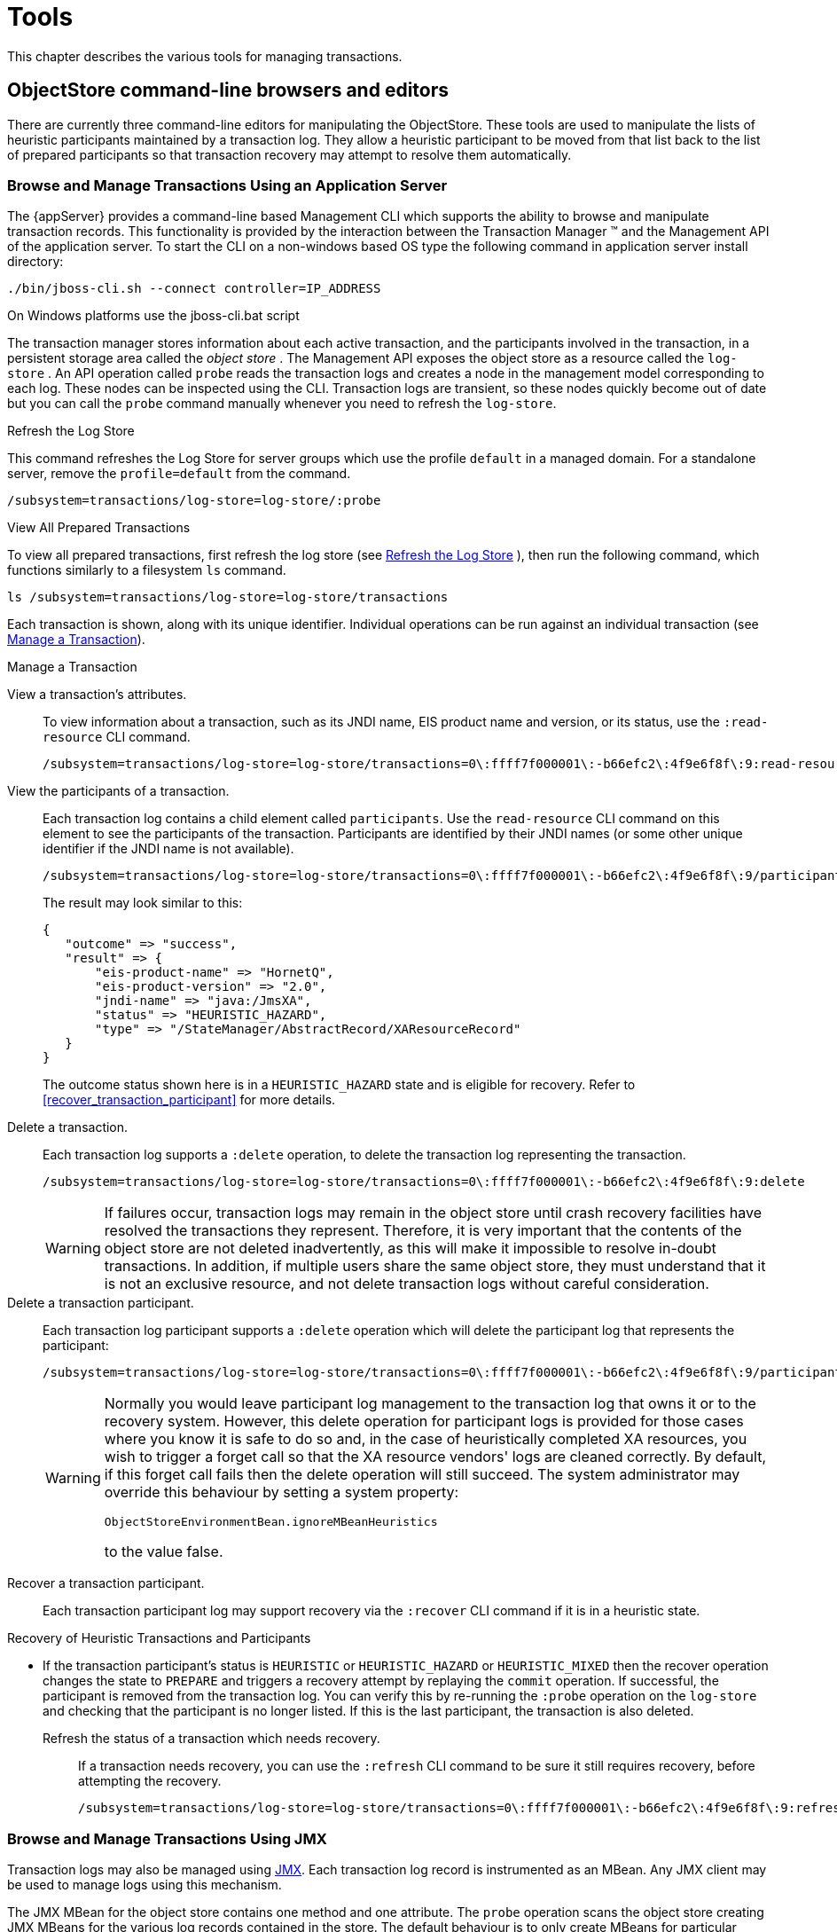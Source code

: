 = Tools

This chapter describes the various tools for managing transactions.

== ObjectStore command-line browsers and editors

There are currently three command-line editors for manipulating the ObjectStore.
These tools are used to manipulate the lists of heuristic participants maintained by a transaction log.
They allow a heuristic participant to be moved from that list back to the list of prepared participants so that transaction recovery may attempt to resolve them automatically.

=== Browse and Manage Transactions Using an Application Server

The {appServer} provides a command-line based Management CLI which supports the ability to browse and manipulate transaction records.
This functionality is provided by the interaction between the Transaction Manager (TM) and the Management API of the application server.
To start the CLI on a non-windows based OS type the following command in application server install directory:

[source,shell]
----
./bin/jboss-cli.sh --connect controller=IP_ADDRESS
----

On Windows platforms use the jboss-cli.bat script

The transaction manager stores information about each active transaction, and the participants involved in the transaction, in a persistent storage area called the _object store_ . The Management API exposes the object store as a resource called the `log-store` . An API operation called `probe` reads the transaction logs and creates a node in the management model corresponding to each log.
These nodes can be inspected using the CLI.
Transaction logs are transient, so these nodes quickly become out of date but you can call the `probe` command manually whenever you need to refresh the `log-store`.

[[refresh_log_store]]
.Refresh the Log Store

This command refreshes the Log Store for server groups which use the profile `default` in a managed domain.
For a standalone server, remove the `profile=default` from the command.

[source,shell]
----
/subsystem=transactions/log-store=log-store/:probe
----

.View All Prepared Transactions
To view all prepared transactions, first refresh the log store (see <<refresh_log_store>> ), then run the following command, which functions similarly to a filesystem `ls` command.

----
ls /subsystem=transactions/log-store=log-store/transactions
----

Each transaction is shown, along with its unique identifier.
Individual operations can be run against an individual transaction (see <<manage_transaction>>).

[[manage_transaction]]
.Manage a Transaction

View a transaction's attributes.::
To view information about a transaction, such as its JNDI name, EIS product name and version, or its status, use the `:read-resource` CLI command.
+
----
/subsystem=transactions/log-store=log-store/transactions=0\:ffff7f000001\:-b66efc2\:4f9e6f8f\:9:read-resource
----

View the participants of a transaction.::
Each transaction log contains a child element called `participants`. Use the `read-resource` CLI command on this element to see the participants of the transaction.
Participants are identified by their JNDI names (or some other unique identifier if the JNDI name is not available).
+
----
/subsystem=transactions/log-store=log-store/transactions=0\:ffff7f000001\:-b66efc2\:4f9e6f8f\:9/participants=java\:\/JmsXA:read-resource
----
+
The result may look similar to this:
+
----
{
   "outcome" => "success",
   "result" => {
       "eis-product-name" => "HornetQ",
       "eis-product-version" => "2.0",
       "jndi-name" => "java:/JmsXA",
       "status" => "HEURISTIC_HAZARD",
       "type" => "/StateManager/AbstractRecord/XAResourceRecord"
   }
}
----
+
The outcome status shown here is in a `HEURISTIC_HAZARD` state and is eligible for recovery.
Refer to <<recover_transaction_participant>> for more details.

Delete a transaction.::
Each transaction log supports a `:delete` operation, to delete the transaction log representing the transaction.
+
----
/subsystem=transactions/log-store=log-store/transactions=0\:ffff7f000001\:-b66efc2\:4f9e6f8f\:9:delete
----
+

[WARNING]
====
If failures occur, transaction logs may remain in the object store until crash recovery facilities have resolved the transactions they represent.
Therefore, it is very important that the contents of the object store are not deleted inadvertently, as this will make it impossible to resolve in-doubt transactions.
In addition, if multiple users share the same object store, they must understand that it is not an exclusive resource, and not delete transaction logs without careful consideration.
====

Delete a transaction participant.::
Each transaction log participant supports a `:delete` operation which will delete the participant log that represents the participant:
+
----
/subsystem=transactions/log-store=log-store/transactions=0\:ffff7f000001\:-b66efc2\:4f9e6f8f\:9/participants=0\:ffff7f000001\:-f30b80c\:58480e0a\:2c:delete
----
+
[WARNING]
====
Normally you would leave participant log management to the transaction log that owns it or to the recovery system.
However, this delete operation for participant logs is provided for those cases where you know it is safe to do so and, in the case of heuristically completed XA resources, you wish to trigger a forget call so that the XA resource vendors' logs are cleaned correctly.
By default, if this forget call fails then the delete operation will still succeed.
The system administrator may override this behaviour by setting a system property:

----
ObjectStoreEnvironmentBean.ignoreMBeanHeuristics
----
to the value false.
====

[[recover_transaction_participant]]
Recover a transaction participant.::
Each transaction participant log may support recovery via the `:recover` CLI command if it is in a heuristic state.

Recovery of Heuristic Transactions and Participants

* If the transaction participant's status is `HEURISTIC` or `HEURISTIC_HAZARD` or `HEURISTIC_MIXED` then the recover operation changes the state to `PREPARE` and triggers a recovery attempt by replaying the `commit` operation.
If successful, the participant is removed from the transaction log.
You can verify this by re-running the `:probe` operation on the `log-store` and checking that the participant is no longer listed.
If this is the last participant, the transaction is also deleted.

Refresh the status of a transaction which needs recovery.::
If a transaction needs recovery, you can use the `:refresh` CLI command to be sure it still requires recovery, before attempting the recovery.
+
----
/subsystem=transactions/log-store=log-store/transactions=0\:ffff7f000001\:-b66efc2\:4f9e6f8f\:9:refresh
----

=== Browse and Manage Transactions Using JMX

Transaction logs may also be managed using https://docs.oracle.com/javase/7/docs/technotes/guides/jmx[JMX].
Each transaction log record is instrumented as an MBean.
Any JMX client may be used to manage logs using this mechanism.

The JMX MBean for the object store contains one method and one attribute.
The `probe` operation scans the object store creating JMX MBeans for the various log records contained in the store.
The default behaviour is to only create MBeans for particular record types.
If there is a need to view everything in the store then set the `ExposeAllRecordsAsMBeans` attribute to `true` Note that transaction logs are transient so these beans quickly become out of date and will not be refreshed automatically so you must invoke the `probe` operation again to get the current up to date list of MBeans.

MBeans can be queried using the standard JMX query mechanism.
ObjectStore Object Names are in the format:
----
domain:key-property-list
----
where domain is `jboss.jta` and key-property-list is a comma separated list of key=value pairs.

.Object Name Keys
[cols="1,1", options="header"]
|===
|Name|Meaning
|itype|The transaction record type
|uid|The unique id of the transaction record
|puid|The unique id of a participant record
|===

.Transaction record
[source,xml]
----
jboss.jta:type=ObjectStore,itype=StateManager/BasicAction/TwoPhaseCoordinator/ AtomicAction,uid=0_ffff7f000001_-3a612f5d_53f63052_39
----

.A participant record within a transaction
[source,xml]
----
jboss.jta:type=ObjectStore,itype=StateManager/BasicAction/TwoPhaseCoordinator/ AtomicAction,uid=0_ffff7f000001_-3a612f5d_53f63052_39,puid= 0_ffff7f000001_-3a612f5d_53f63052_3c
----

.Manage a Transaction
View a transaction's attributes.::
To view information about a transaction or a transaction participant, such as its JNDI name, EIS product name and version, or its status, use a JMX client or alternatively use the JMX api:
+
----

// obtain connection to the MBean server
MBeanServer mbs = ...

// query all ObjectStore MBean instances
ObjectName on = new ObjectName("jboss.jta:type=ObjectStore,*", null);
Set<ObjectInstance> transactions = mbs.queryMBeans(on);

// lookup the attribute names of an ObjectInstance
MBeanInfo info = mbs.getMBeanInfo( oi.getObjectName() );
MBeanAttributeInfo[] attributeArray = info.getAttributes();

// find the values of the attributes of an ObjectInstance
AttributeList attributes = mbs.getAttributes(oi.getObjectName(), attributeNames);
----
View the participants of a transaction.::
A transaction log may contain one or more participants which can be viewed as MBeans using a JMX client or programmatically as follows:
+
----
ObjectInstance transaction = ... //
ObjectName on = transaction.getObjectName();
String participantQuery =  on + ",puid=*";
Set<bjectInstance> participants = mbs.queryMBeans(new ObjectName(participantQuery), null)
----
+
For example the attributes of an XAResource record might look similar to:
+
----
"eis-product-name" => "HornetQ",
"eis-product-version" => "2.0",
"jndi-name" => "java:/JmsXA",
"status" => "HEURISTIC_HAZARD",
"type" => "/StateManager/AbstractRecord/XAResourceRecord"
----
+
The status attribute shown in this example is in a `HEURISTIC_HAZARD` state and is eligible for recovery.
Refer to <<recover_transaction_participant_jmx>> for more details.

Delete a transaction or transaction participant.::
MBeans for transaction logs and participants contain a `remove` operation.
Invoke this MBean operation to remove the record from the ObjectStore.
+
[WARNING]
====
If failures occur, transaction logs may remain in the object store until crash recovery facilities have resolved the transactions they represent.
Therefore, it is very important that the contents of the object store are not deleted inadvertently, as this will make it impossible to resolve in-doubt transactions.
In addition, if multiple users share the same object store, they must understand that it is not an exclusive resource,

Normally you would leave participant log management to the transaction log that owns it or to the recovery system.
However, this remove operation for participant logs is provided for those cases where you know it is safe to do so and, in the case of heuristically completed XA resources, you wish to trigger a forget call so that the XA resource vendors' logs are cleaned correctly.
By default, if this forget call fails then the delete operation will still succeed.
The system administrator may override this behaviour by setting a system property:

----
ObjectStoreEnvironmentBean.ignoreMBeanHeuristics
----
to the value false.
====

[[recover_transaction_participant_jmx]]
Recover a transaction.::
Transaction participants support recovery via the `clearHeuristic` operation.

* Recovery of Heuristic Participants
** If the transaction participant's status is `HEURISTIC` or `HEURISTIC_HAZARD` or `HEURISTIC_MIXED` then the clearHeuristic operation changes the state to `PREPARED`.
** Subsequent runs of the recovery manager (periodic recovery) will try to replay the `commit` operation.
If successful, the participant is removed from the transaction log.
** You can verify the transaction is completed by re-running the `probe` operation on the `ObjectStore` MBean.
If this is the last participant, the transaction will have been also deleted.

=== LogEditor

The LogEditor tool is started by executing the following command:

[source,shell]
----
java -Dcom.arjuna.ats.arjuna.common.ObjectStoreEnvironmentBean.objectStoreDir="path to file based object store" com.arjuna.ats.arjuna.tools.log.LogBrowser
----

This command works with the file based object store.
If you want to work with the Hornetq store instead then you need to specify a different property for the location of the log store and you also need to explicity provide the class name of the Hornetq Object Store:

[source,shell]
----
java -Dcom.arjuna.ats.internal.arjuna.objectstore.hornetq.HornetqJournalEnvironmentBean.storeDir="directory path" -Dcom.arjuna.ats.arjuna.common.ObjectStoreEnvironmentBean.objectStoreType="com.arjuna.ats.internal.arjuna.objectstore.hornetq.HornetqObjectStoreAdaptor"
----

The tool supports the following options that can be provided on the command-line:

.LogEditor Options
[cols="1,1", options="header"]
|===
|Option|Description
|-tx `id`|Specifies the transaction log to work on.
|-type `name`|The transaction type to work on.
|-dump|Print out the contents of the log identified by the other options.
|-forget `index`|Move the specified target from the heuristic list to the prepared list.
|-help|Print out the list of commands and options.
|===

=== LogBrowser

The LogBrowser, invoked by calling `com.arjuna.ats.arjuna.tools.log.LogBrowser`, is similar to the LogEditor, but allows multiple log instances to be manipulated.
It presents a shell-like interface, with the following options:

.LogBrowserOptions
[cols="1,1", options="header"]
|===
|Option|Description|
ls [`type`]|List the logs for the specified type.
If no type is specified, the editor must already be attached to the transaction type.
|select [`type`]|Browse a specific transaction type.
If already attached to a transaction type, you are detached from that type first.
|attach `log`|Attach the console to the specified transaction log.
If you are attached to another log, the command will fail.
|detach|Detach the console from the current log.
|forget `pid`|Move the specified heuristic participant back to the _prepared_ list.
The console must be attached.
|delete `pid`|Delete the specified heuristic participant.
The console must be attached.
|types|List the supported transaction types.
|quit|Exit the console tool.
|help|Print out the supported commands.
|===

== GUI Based Tools

=== Embedded Console

Transaction management is integrated into the {appServer}.

=== Performance Graphing

There is a transaction statistics graphing tool which can run standalone or inside a jconsole tab (jconsole is a tool for managing JVMs and is distributed with the reference JDK):

The tool depends on the JFree graphing library.
Download and unpack orson from http://www.jfree.org/orson.
Set the env variable ORSON_HOME to the directory where you plan to unpack the downloaded zip.
If you intend to use the tool with jconsole you will also need to put the JDK tools and jconsole jars on the classpath:

[source,shell]
----
export CLASSPATH="$JDK_HOME/lib/tools.jar:$JDK_HOME/lib/jconsole.jar:$ORSON_HOME/orson-0.5.0.jar:$ORSON_HOME/lib/jfreechart-1.0.6.jar:$ORSON_HOME/lib/jcommon-1.0.10.jar:$INSTALL_ROOT/lib/narayana-jta.jar>"
----

==== Standalone Usage

[source,shell]
----
java com.arjuna.ats.arjuna.tools.stats.TxPerfGraph
----

(note that standalone usage does not require the JDK tools and jconsole jars)

==== Usage with jconsole

[source,shell]
----
jconsole -J-Djava.class.path="$CLASSPATH" -pluginpath $INSTALL_ROOT/lib/narayana-jta.jar
----

This command will launch the jconsole GUI in which there will be an extra tab for displaying transaction performance statistics.

== View Transaction Statistics using an Application Server

If you are using the Transaction Manager (TM) inside the {appServer} and if the TM statistics are enabled, then you can view statistics about the TM and transaction subsystem using tools provide by the application server.

You can view statistics either via the web-based Management Console or the command-line Management CLI.
In the web-based Management Console, Transaction statistics are available via `menu:Runtime[Subsystem Metrics > Transactions]`.
Transaction statistics are available for each server in a managed domain, as well.
You can specify the server in the `Server` selection box at the top left.

The following table shows each available statistic, its description, and the CLI command to view the statistic.

.Transaction Subsystem Statistics
[cols="1,1,1", options="header"]
|===
|Statistic|Description
|CLI Command
|Total
|The total number of transactions processed by the TM on this server.
|`/subsystem=transactions/:read-attribute(name=number-of-transactions,include-defaults=true)`
|Committed
|The number of committed transactions processed by the TM on this server.
|`/subsystem=transactions/:read-attribute(name=number-of-committed-transactions,include-defaults=true)`
|Aborted
|The number of aborted transactions processed by the TM on this server.
|`/subsystem=transactions/:read-attribute(name=number-of-aborted-transactions,include-defaults=true)`
|Timed Out
|The number of timed out transactions processed by the TM on this server.
|`/subsystem=transactions/:read-attribute(name=number-of-timed-out-transactions,include-defaults=true)`
|Heuristics
|Not available in the Management Console.
Number of transactions in a heuristic state.
|`/subsystem=transactions/:read-attribute(name=number-of-heuristics,include-defaults=true)`
|In-Flight Transactions
|Not available in the Management Console.
Number of transactions which have begun but not yet terminated.
|`/subsystem=transactions/:read-attribute(name=number-of-inflight-transactions,include-defaults=true)`
|Failure Origin - Applications
|The number of failed transactions whose failure origin was an application.
|`/subsystem=transactions/:read-attribute(name=number-of-application-rollbacks,include-defaults=true)`
|Failure Origin - Resources
|The number of failed transactions whose failure origin was a resource.
|`/subsystem=transactions/:read-attribute(name=number-of-resource-rollbacks,include-defaults=true)`
|===
